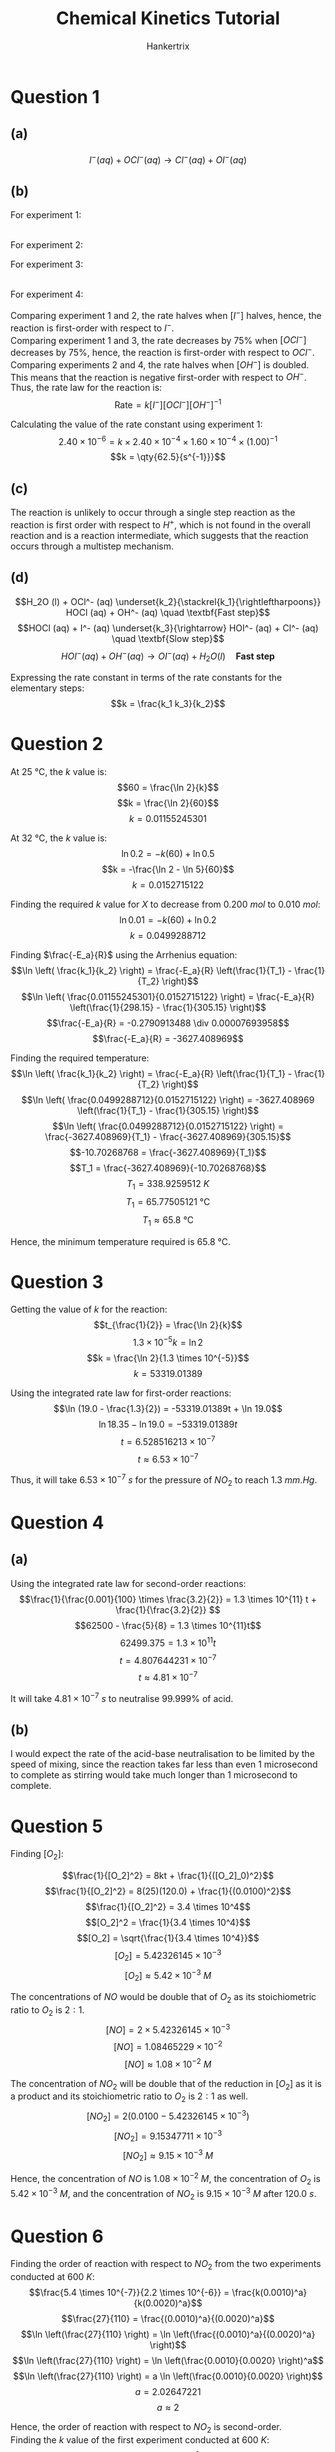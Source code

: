 #+TITLE: Chemical Kinetics Tutorial
#+AUTHOR: Hankertrix
#+STARTUP: showeverything
#+OPTIONS: toc:2
#+LATEX_HEADER: \usepackage{siunitx}

\newpage

* Question 1

** (a)

\[I^- (aq) + OCl^- (aq) \rightarrow Cl^- (aq) + OI^- (aq)\]

** (b)
For experiment 1:

\begin{align*}
\text{Rate of decrease of } [I^-] &= \frac{2.40 \times 10^{-4} - 2.16 \times 10^{-4}}{10} \\
&= 2.40 \times 10^{-6}
\end{align*}

\begin{align*}
\text{Rate of decrease of } [OCl^-] &= \frac{1.60 \times 10^{-4} - 1.36 \times 10^{-4}}{10} \\
&= 2.40 \times 10^{-6}
\end{align*}
\\

For experiment 2:

\begin{align*}
\text{Rate of decrease of } [I^-] &= \frac{1.20 \times 10^{-4} - 1.08 \times 10^{-4}}{10} \\
&= 1.20 \times 10^{-6}
\end{align*}

\begin{align*}
\text{Rate of decrease of } [OCl^-] &= \frac{1.60 \times 10^{-4} - 1.48 \times 10^{-4}}{10} \\
&= 1.20 \times 10^{-6}
\end{align*}

\newpage

For experiment 3:

\begin{align*}
\text{Rate of decrease of } [I^-] &= \frac{2.40 \times 10^{-4} - 2.34 \times 10^{-4}}{10} \\
&= 6.00 \times 10^{-7}
\end{align*}

\begin{align*}
\text{Rate of decrease of } [OCl^-] &= \frac{4.00 \times 10^{-5} - 3.40 \times 10^{-5}}{10} \\
&= 6.00 \times 10^{-7}
\end{align*}
\\

For experiment 4:

\begin{align*}
\text{Rate of decrease of } [I^-] &= \frac{1.20 \times 10^{-4} - 1.14 \times 10^{-4}}{10} \\
&= 6.00 \times 10^{-7}
\end{align*}

\begin{align*}
\text{Rate of decrease of } [OCl^-] &= \frac{1.60 \times 10^{-4} - 1.54 \times 10^{-4}}{10} \\
&= 6.00 \times 10^{-7}
\end{align*}

\newpage

Comparing experiment 1 and 2, the rate halves when $[I^-]$ halves, hence, the reaction is first-order with respect to $I^-$.
\\

Comparing experiment 1 and 3, the rate decreases by 75% when $[OCl^-]$ decreases by 75%, hence, the reaction is first-order with respect to $OCl^-$.
\\

Comparing experiments 2 and 4, the rate halves when $[OH^-]$ is doubled. This means that the reaction is negative first-order with respect to $OH^-$.
\\

Thus, the rate law for the reaction is:
\[\text{Rate} = k[I^-][OCl^-][OH^-]^{-1}\]

Calculating the value of the rate constant using experiment 1:
\[2.40 \times 10^{-6} = k \times 2.40 \times 10^{-4} \times 1.60 \times 10^{-4} \times (1.00)^{-1}\]
\[k = \qty{62.5}{s^{-1}}}\]

** (c)
The reaction is unlikely to occur through a single step reaction as the reaction is first order with respect to $H^+$, which is not found in the overall reaction and is a reaction intermediate, which suggests that the reaction occurs through a multistep mechanism.

** (d)

\[H_2O (l) + OCl^- (aq) \underset{k_2}{\stackrel{k_1}{\rightleftharpoons}} HOCl (aq) + OH^- (aq) \quad \textbf{Fast step}\]
\[HOCl (aq) + I^- (aq) \underset{k_3}{\rightarrow} HOI^- (aq) + Cl^- (aq) \quad \textbf{Slow step}\]
\[HOI^- (aq) + OH^- (aq) \rightarrow OI^- (aq) + H_2O (l) \quad \textbf{Fast step}\]

Expressing the rate constant in terms of the rate constants for the elementary steps:
\[k = \frac{k_1 k_3}{k_2}\]


* Question 2

At $\qty{25}{\unit{\degreeCelsius}}$, the $k$ value is:
\[60 = \frac{\ln 2}{k}\]
\[k = \frac{\ln 2}{60}\]
\[k = 0.01155245301\]

At $\qty{32}{\unit{\degreeCelsius}}$, the $k$ value is:
\[\ln 0.2 = -k(60) + \ln 0.5\]
\[k = -\frac{\ln 2 - \ln 5}{60}\]
\[k = 0.0152715122\]

Finding the required $k$ value for $X$ to decrease from $\qty{0.200}{\unit{mol}}$ to \(\qty{0.010}{\unit{mol}}\):
\[\ln 0.01 = -k(60) + \ln 0.2\]
\[k = 0.0499288712\]

Finding \(\frac{-E_a}{R}\) using the Arrhenius equation:
\[\ln \left( \frac{k_1}{k_2} \right) = \frac{-E_a}{R} \left(\frac{1}{T_1} - \frac{1}{T_2} \right)\]
\[\ln \left( \frac{0.01155245301}{0.0152715122} \right) = \frac{-E_a}{R} \left(\frac{1}{298.15} - \frac{1}{305.15} \right)\]
\[\frac{-E_a}{R} = -0.2790913488 \div 0.00007693958\]
\[\frac{-E_a}{R} = -3627.408969\]

\newpage

Finding the required temperature:
\[\ln \left( \frac{k_1}{k_2} \right) = \frac{-E_a}{R} \left(\frac{1}{T_1} - \frac{1}{T_2} \right)\]
\[\ln \left( \frac{0.0499288712}{0.0152715122} \right) = -3627.408969 \left(\frac{1}{T_1} - \frac{1}{305.15} \right)\]
\[\ln \left( \frac{0.0499288712}{0.0152715122} \right) = \frac{-3627.408969}{T_1} - \frac{-3627.408969}{305.15}\]
\[-10.70268768 = \frac{-3627.408969}{T_1}\]
\[T_1 = \frac{-3627.408969}{-10.70268768}\]
\[T_1 = \qty{338.9259512}{\unit{K}}\]
\[T_1 = \qty{65.77505121}{\unit{\degreeCelsius}}\]
\[T_1 \approx \qty{65.8}{\unit{\degreeCelsius}}\]

Hence, the minimum temperature required is \(\qty{65.8}{\unit{\degreeCelsius}}\).


* Question 3

Getting the value of $k$ for the reaction:
\[t_{\frac{1}{2}} = \frac{\ln 2}{k}\]
\[1.3 \times 10^{-5} k = \ln 2\]
\[k = \frac{\ln 2}{1.3 \times 10^{-5}}\]
\[k = 53319.01389\]

Using the integrated rate law for first-order reactions:
\[\ln (19.0 - \frac{1.3}{2}) = -53319.01389t + \ln 19.0\]
\[\ln 18.35 - \ln 19.0 = -53319.01389t\]
\[t = 6.528516213 \times 10^{-7}\]
\[t \approx 6.53 \times 10^{-7}\]

Thus, it will take \(6.53 \times 10^{-7} \ \unit{s}\) for the pressure of $NO_2$ to reach $\qty{1.3}{\unit{mm.Hg}}$.


* Question 4

** (a)

Using the integrated rate law for second-order reactions:
\[\frac{1}{\frac{0.001}{100} \times \frac{3.2}{2}} = 1.3 \times 10^{11} t + \frac{1}{\frac{3.2}{2}} \]
\[62500 - \frac{5}{8} = 1.3 \times 10^{11}t\]
\[62499.375 = 1.3 \times 10^{11}t\]
\[t = 4.807644231 \times 10^{-7}\]
\[t \approx 4.81 \times 10^{-7}\]

It will take \(4.81 \times 10^{-7} \ \unit{s}\) to neutralise 99.999% of acid.

** (b)
I would expect the rate of the acid-base neutralisation to be limited by the speed of mixing, since the reaction takes far less than even 1 microsecond to complete as stirring would take much longer than 1 microsecond to complete.

\newpage

* Question 5

Finding \([O_2]\):

\[\frac{1}{[O_2]^2} = 8kt + \frac{1}{([O_2]_0)^2}\]
\[\frac{1}{[O_2]^2} = 8(25)(120.0) + \frac{1}{(0.0100)^2}\]
\[\frac{1}{[O_2]^2} = 3.4 \times 10^4\]
\[[O_2]^2 = \frac{1}{3.4 \times 10^4}\]
\[[O_2] = \sqrt{\frac{1}{3.4 \times 10^4}}\]
\[[O_2] = 5.42326145 \times 10^{-3}\]
\[[O_2] \approx 5.42 \times 10^{-3} \ \unit{M}\]

The concentrations of $NO$ would be double that of $O_2$ as its stoichiometric ratio to $O_2$ is $2:1$.
\[[NO] = 2 \times 5.42326145 \times 10^{-3}\]
\[[NO] = 1.08465229 \times 10^{-2}\]
\[[NO] \approx 1.08 \times 10^{-2} \ \unit{M}\]

The concentration of $NO_2$ will be double that of the reduction in $[O_2]$ as it is a product and its stoichiometric ratio to $O_2$ is $2:1$ as well.
\[[NO_2] = 2(0.0100 - 5.42326145 \times 10^{-3})\]
\[[NO_2] = 9.15347711 \times 10^{-3}\]
\[[NO_2] \approx 9.15 \times 10^{-3} \ \unit{M}\]

Hence, the concentration of $NO$ is \(1.08 \times 10^{-2} \ \unit{M}\), the concentration of $O_2$ is \(5.42 \times 10^{-3} \ \unit{M}\), and the concentration of $NO_2$ is \(9.15 \times 10^{-3} \ \unit{M}\) after \(\qty{120.0}{\unit{s}}\).


* Question 6

Finding the order of reaction with respect to $NO_2$ from the two experiments conducted at \(\qty{600}{\unit{K}}\):
\[\frac{5.4 \times 10^{-7}}{2.2 \times 10^{-6}} = \frac{k(0.0010)^a}{k(0.0020)^a}\]
\[\frac{27}{110} = \frac{(0.0010)^a}{(0.0020)^a}\]
\[\ln \left(\frac{27}{110} \right) = \ln \left(\frac{(0.0010)^a}{(0.0020)^a} \right)\]
\[\ln \left(\frac{27}{110} \right) = \ln \left(\frac{0.0010}{0.0020} \right)^a\]
\[\ln \left(\frac{27}{110} \right) = a \ln \left(\frac{0.0010}{0.0020} \right)\]
\[a = 2.02647221\]
\[a \approx 2\]

Hence, the order of reaction with respect to $NO_2$ is second-order.
\\

Finding the $k$ value of the first experiment conducted at \(\qty{600}{\unit{K}}\):
\[\text{Rate} = k[NO_2]^2\]
\[5.4 \times 10^{-7} = k(0.0010)^2\]
\[k = \frac{5.4 \times 10^{-7}}{(0.0010)^2}\]
\[k = 0.54\]

Finding the $k$ value of the second experiment conducted at \(\qty{600}{\unit{K}}\):
\[\text{Rate} = k[NO_2]^2\]
\[2.2 \times 10^{-6} = k(0.0020)^2\]
\[k = \frac{2.2 \times 10^{-6}}{(0.0020)^2}\]
\[k = 0.55\]

Getting the average value of $k$ for the experiments conducted at \(\qty{600}{\unit{K}}\):
\begin{align*}
k_{\qty{600}{\unit{K}}} &= \frac{0.54 + 0.55}{2} \\
&= 0.545 \\
\end{align*}

Finding the $k$ value of the experiment conducted at \(\qty{700}{\unit{K}}\):
\[\text{Rate} = k[NO_2]^2\]
\[5.2 \times 10^{-5} = k(0.0020)^2\]
\[k = \frac{5.2 \times 10^{-5}}{(0.0020)^2}\]
\[k = 13\]

Using the Arrhenius equation to find \(\frac{-E_a}{R}\) of the reaction:
\[\ln \left( \frac{k_1}{k_2} \right) = \frac{-E_a}{R} \left( \frac{1}{T_1} - \frac{1}{T_2}\right)\]
\[\ln \left( \frac{0.545}{13} \right) = \frac{-E_a}{R} \left( \frac{1}{600} - \frac{1}{700}\right)\]
\[\ln \left( \frac{0.545}{13} \right) = \frac{-E_a}{R} \left( \frac{1}{4200} \right)\]
\[\ln \left( \frac{0.545}{13} \right) \div \frac{1}{4200} = \frac{-E_a}{R}\]
\[\frac{-E_a}{R} = -13322.05914\]

\newpage

Finding the $k$ at \(\qty{660}{\unit{K}}\):
\[\ln \left( \frac{k_1}{k_2} \right) = \frac{-E_a}{R} \left( \frac{1}{T_1} - \frac{1}{T_2}\right)\]
\[\ln \left( \frac{k_1}{13} \right) = -13322.05914 \left( \frac{1}{660} - \frac{1}{700}\right)\]
\[\ln \left( \frac{k_1}{13} \right) = -13322.05914 \left( \frac{1}{11550} \right)\]
\[\frac{k_1}{13} = e^{-13322.05914 \left( \frac{1}{11550} \right)}\]
\[k_1 = 13e^{-13322.05914 \left( \frac{1}{11550} \right)}\]
\[k_1 = 4.102203729\]
\[k_1 \approx 4.10\]

Using the integrated rate law for a second-order reaction:
\[\frac{1}{[NO_2]} = kt + \frac{1}{[NO_2]_0}\]
\[\frac{1}{0.0010} = 4.102203729t + \frac{1}{\frac{0.0055}{1}}\]
\[\frac{1}{0.0010} = 4.102203729t + \frac{1}{0.0055}\]
\[\frac{1}{0.0010} - \frac{1}{0.0055} = 4.102203729t\]
\[t = 199.449338\]
\[t \approx \qty{199}{\unit{s}}\]

\newpage

* Question 7

Comparing experiment 1 and 2, the initial reaction rate approximately doubles when the initial concentration of $A$ doubles. Hence, the reaction is first-order with respect to $A$.
\\

Comparing experiment 2 and 3:
\[\frac{3.1 \times 10^{-5}}{3.1 \times 10^{-5}} = \frac{k(0.40)(0.10)^b}{k(0.10)(0.20)^b}\]
\[1 = \frac{4(0.10)^b}{(0.20)^b}\]
\[\frac{1}{4} = \left( \frac{1}{2} \right)^b\]
\[b = 2\]

Hence, the order of reaction is second-order with respect to $B$.
\\

Finding the rate constant using experiment 1:
\[\text{Rate} = k[A][B]^2\]
\[1.5 \times 10^{-5} = k(0.20)(0.10)^2\]
\[k = 0.0075\]

Finding the rate constant using experiment 2:
\[\text{Rate} = k[A][B]^2\]
\[3.1 \times 10^{-5} = k(0.40)(0.10)^2\]
\[k = 0.00775\]

Finding the rate constant using experiment 3:
\[\text{Rate} = k[A][B]^2\]
\[3.1 \times 10^{-5} = k(0.10)(0.20)^2\]
\[k = 0.00775\]

Getting the average value of \(k\) at \(\qty{700}{\unit{K}}\):
\begin{align*}
k &= \frac{0.0075 + 0.00775 + 0.00775}{3} \\
&= \frac{23}{3000}
\end{align*}

Finding the rate constant at \(\qty{600}{\unit{K}}\) using experiment 4:
\[\text{Rate} = k[A][B]^2\]
\[1.1 \times 10^{-5} = k(0.50)(0.50)^2\]
\[k = 0.000088\]

Using the Arrhenius equation to find the activation energy:
\[\ln \left( \frac{k_1}{k_2} \right) = \frac{-E_a}{R} \left( \frac{1}{T_1} - \frac{1}{T_2} \right)\]
\[\ln \left( \frac{\frac{23}{3000}}{0.000088} \right) = \frac{-E_a}{R} \left( \frac{1}{700} - \frac{1}{600} \right)\]
\[\ln \left( \frac{\frac{23}{3000}}{0.000088} \right) \div -\frac{1}{4200} = \frac{-E_a}{R}\]
\[-\frac{E_a}{R} = -18762.66165\]
\[E_a = 18762.66165R\]
\[E_a = 18762.66165 \times 8.314 \]
\[E_a = \qty{155992.7689}{\unit{J.mol^{-1}}}\]
\[E_a = \qty{155.9927689}{\unit{kJ.mol^{-1}}}\]
\[E_a \approx \qty{156}{\unit{kJ.mol^{-1}}}\]


* Question 8

Using the integrated rate law for first-order reactions to get the value of \(k\):
\\

When $t = 10$, Absorbance\(= 0.444\).
\[\ln (1.2 - 0.444) = - k(10) + \ln (1.2)\]
\[-10k = \ln (1.2 - 0.444) - \ln (1.2)\]
\[k = 0.04620354596\]

When $t = 20$, Absorbance\(= 0.724\).
\[\ln (1.2 - 0.724) = - k(20) + \ln (1.2)\]
\[-20k = \ln (1.2 - 0.724) - \ln (1.2)\]
\[k = 0.04623294908\]

When $t = 100$, Absorbance\(= 1.188\).
\[\ln (1.2 - 1.188) = - k(100) + \ln (1.2)\]
\[-100k = \ln (1.2 - 1.188) - \ln (1.2)\]
\[k = 0.04605170186\]

Finding the average value of \(k\):
\begin{align*}
k &= \frac{0.04620354596 + 0.04623294908 + 0.04605170186}{3} \\
&= 0.0461627323
\end{align*}

Getting the half-life of the reaction:
\begin{align*}
t_{\frac{1}{2}} &= \frac{\ln 2}{0.0461627323} \\
&= 15.01529797 \\
&\approx \qty{15.0}{\unit{s}}
\end{align*}

Hence, the half-life of the reaction is \(\qty{15.0}{\unit{s}}\).


* Question 9

Comparing experiment 1 and 2, when $[HI]$ tripled, the rate of reaction increased by 9 times. Hence, the order of reaction with respect to $HI$ is second-order.
\\

Getting the value of \(k\) from experiment 1:
\[\text{Rate} = k[HI]^2\]
\[1.8 \times 10^{-5} = k(0.10)^2\]
\[k = \frac{1.8 \times 10^{-5}}{(0.10)^2}\]
\[k = 0.0018\]

Getting the value of \(k\) from experiment 2:
\[\text{Rate} = k[HI]^2\]
\[1.6 \times 10^{-4} = k(0.30)^2\]
\[k = \frac{1.6 \times 10^{-4}}{(0.30)^2}\]
\[k = \frac{2}{1125}\]

Getting the average value of \(k\):
\begin{align*}
k &= \frac{0.0018 + \frac{2}{1125}}{2} \\
&= \frac{161}{90000}
\end{align*}

Getting the value of \(k\) from experiment 3:
\[\text{Rate} = k[HI]^2\]
\[3.9 \times 10^{-3} = k(0.20)^2\]
\[k = \frac{3.9 \times 10^{-3}}{(0.20)^2}\]
\[k = 0.0975\]

Using the Arrhenius equation to find the value of \(\frac{-E_a}{R}\):
\[\ln \left( \frac{k_1}{k_2} \right) = \frac{-E_a}{R} \left(\frac{1}{T_1} - \frac{1}{T_2} \right)\]
\[\ln \left( \frac{\frac{161}{90000}}{0.0975} \right) = \frac{-E_a}{R} \left( \frac{1}{700} - \frac{1}{800}\right)\]
\[\ln \left( \frac{\frac{161}{90000}}{0.0975} \right) = \frac{-E_a}{R} \left( \frac{1}{5600} \right)\]
\[\ln \left( \frac{\frac{161}{90000}}{0.0975} \right) \div \frac{1}{5600} = \frac{-E_a}{R}\]
\[\frac{-E_a}{R} = -22390.24303\]

Finding the rate constant $k$ at \(\qty{660}{\unit{K}}\):
\[\ln \left( \frac{k_1}{k_2} \right) = \frac{-E_a}{R} \left(\frac{1}{T_1} - \frac{1}{T_2} \right)\]
\[\ln \left( \frac{k_1}{0.0975} \right) = -22390.24303 \left( \frac{1}{660} - \frac{1}{800}\right)\]
\[\ln \left( \frac{k_1}{0.0975} \right) = -22390.24303 \left( \frac{7}{26400} \right)\]
\[\frac{k_1}{0.0975} = e^{-5.936806864}\]
\[k_1 = e^{-5.936806864} \times 0.0975\]
\[k_1 = 0.00025744363\]

Finding the initial $[HI]$ to have a rate of $1.2 \times 10^{-5}$ at \(\qty{660}{\unit{K}}\):
\[\text{Rate} = k[HI]^2\]
\[1.2 \times 10^{-5} = 0.00025744363[HI]^2\]
\[[HI]^2 = 0.04661214525\]
\[[HI] = 0.2158984605\]
\[[HI] \approx \qty{0.216}{\unit{M}}\]

Hence, the initial $[HI]$ that gives a rate of \(1.2 \times 10^{-5} \ \unit{M.s^{-1}}\) at \(\qty{660}{\unit{K}}\) is \(\qty{0.216}{\unit{M}}\).


* Question 10

** (a)

Using the Arrhenius equation to find the activation energy:
\[\ln \left( \frac{k_1}{k_2} \right) = \frac{-E_a}{R} \left(\frac{1}{T_1} - \frac{1}{T_2} \right)\]
\[\ln \left( \frac{2.60 \times 10^{-4}}{9.45 \times 10^{-3}} \right) = \frac{-E_a}{8.314} \left(\frac{1}{530 + 273.15} - \frac{1}{620 + 273.15} \right)\]
\[\ln \left( \frac{26}{945} \right) = \frac{-E_a}{8.314} (0.00012546466)\]
\[\ln \left( \frac{26}{945} \right) = -0.00001509077 E_a\]
\[E_a = \qty{238098.4005}{\unit{J.mol^{-1}}}\]
\[E_a = \qty{238.0984005}{\unit{kJ.mol^{-1}}}\]
\[E_a \approx \qty{238}{\unit{kJ.mol^{-1}}}\]

\newpage

** (b)

Using the Arrhenius equation to find the rate constant at \(\qty{580}{\unit{\degreeCelsius}}\):
\[\ln \left( \frac{k_1}{k_2} \right) = \frac{-E_a}{R} \left(\frac{1}{T_1} - \frac{1}{T_2} \right)\]
\[\ln \left( \frac{k_1}{9.45 \times 10^{-3}} \right) = \frac{-238.0984005 \times 10^{3}}{8.314} \left(\frac{1}{580 + 273.15} - \frac{1}{620 + 273.15} \right)\]
\[\ln \left( \frac{k_1}{9.45 \times 10^{-3}} \right) = - 2.86382488 \times 10^{4} \times (0.00005249406)\]
\[\ln \left( \frac{k_1}{9.45 \times 10^{-3}} \right) = -1.503338056\]
\[\frac{k_1}{9.45 \times 10^{-3}} = e^{-1.503338056}\]
\[k_1 = 2.10155319 \times 10^{-3}\]
\\

Assuming that the order of reaction with respect to Teflon is first-order, the half-life of the reaction is:
\begin{align*}
t_{\frac{1}{2}} &= \frac{\ln 2}{k} \\
&= \frac{\ln 2}{2.10155319 \times 10^{-3}} \\
&= 329.8261418 \\
&\approx \qty{330}{\unit{s}}
\end{align*}
